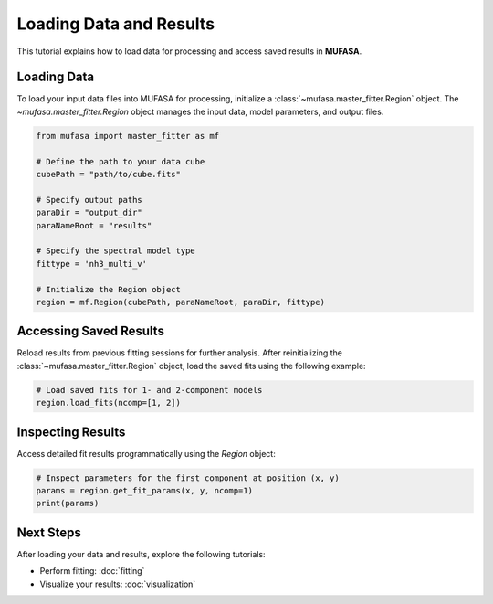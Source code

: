 Loading Data and Results
========================

This tutorial explains how to load data for processing and access saved results in **MUFASA**.

Loading Data
------------
To load your input data files into MUFASA for processing, initialize a :class:`~mufasa.master_fitter.Region` object. The `~mufasa.master_fitter.Region` object manages the input data, model parameters, and output files.

.. code-block:: python

    from mufasa import master_fitter as mf

    # Define the path to your data cube
    cubePath = "path/to/cube.fits"

    # Specify output paths
    paraDir = "output_dir"
    paraNameRoot = "results"

    # Specify the spectral model type
    fittype = 'nh3_multi_v'

    # Initialize the Region object
    region = mf.Region(cubePath, paraNameRoot, paraDir, fittype)

Accessing Saved Results
-----------------------
Reload results from previous fitting sessions for further analysis. After reinitializing the :class:`~mufasa.master_fitter.Region` object, load the saved fits using the following example:

.. code-block:: python

    # Load saved fits for 1- and 2-component models
    region.load_fits(ncomp=[1, 2])

Inspecting Results
-------------------
Access detailed fit results programmatically using the `Region` object:

.. code-block:: python

    # Inspect parameters for the first component at position (x, y)
    params = region.get_fit_params(x, y, ncomp=1)
    print(params)

Next Steps
----------
After loading your data and results, explore the following tutorials:

- Perform fitting: :doc:`fitting`
- Visualize your results: :doc:`visualization`
